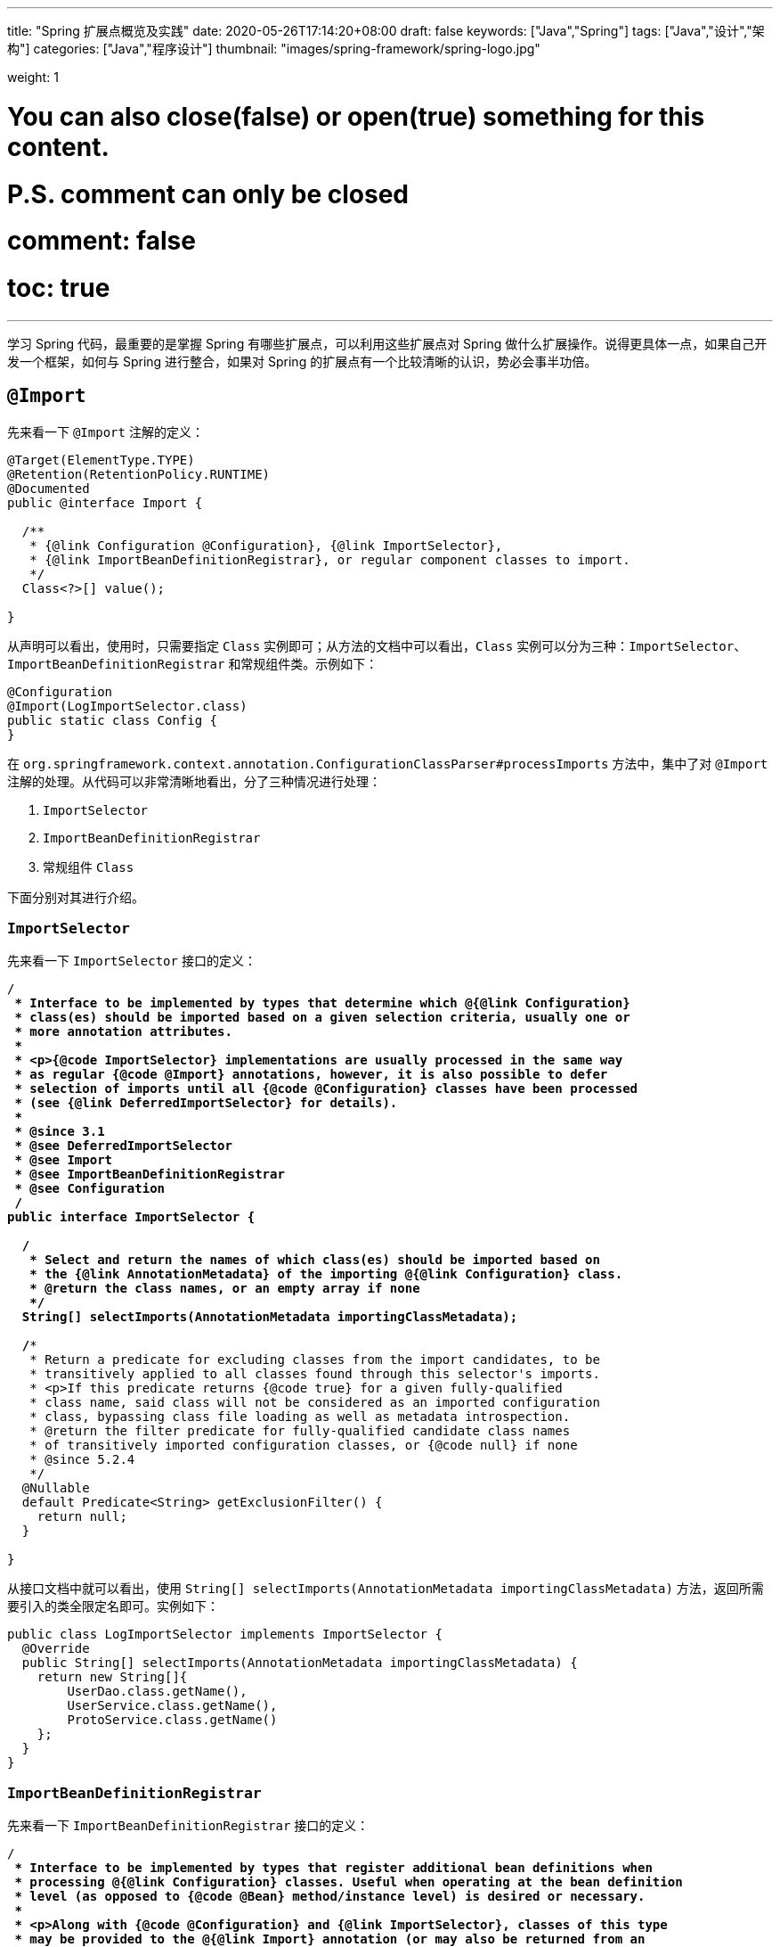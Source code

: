 ---
title: "Spring 扩展点概览及实践"
date: 2020-05-26T17:14:20+08:00
draft: false
keywords: ["Java","Spring"]
tags: ["Java","设计","架构"]
categories: ["Java","程序设计"]
thumbnail: "images/spring-framework/spring-logo.jpg"

weight: 1

# You can also close(false) or open(true) something for this content.
# P.S. comment can only be closed
# comment: false
# toc: true
---

:source-highlighter: pygments
:pygments-style: monokai
:pygments-linenums-mode: table
:source_attr: indent=0,subs="attributes,verbatim,quotes,macros"

学习 Spring 代码，最重要的是掌握 Spring 有哪些扩展点，可以利用这些扩展点对 Spring 做什么扩展操作。说得更具体一点，如果自己开发一个框架，如何与 Spring 进行整合，如果对 Spring 的扩展点有一个比较清晰的认识，势必会事半功倍。

== `@Import`

先来看一下 `@Import` 注解的定义：

[source,java,{source_attr}]
----
@Target(ElementType.TYPE)
@Retention(RetentionPolicy.RUNTIME)
@Documented
public @interface Import {

  /**
   * {@link Configuration @Configuration}, {@link ImportSelector},
   * {@link ImportBeanDefinitionRegistrar}, or regular component classes to import.
   */
  Class<?>[] value();

}
----

从声明可以看出，使用时，只需要指定 `Class` 实例即可；从方法的文档中可以看出，`Class` 实例可以分为三种：`ImportSelector`、`ImportBeanDefinitionRegistrar` 和常规组件类。示例如下：

[source,java,{source_attr}]
----
@Configuration
@Import(LogImportSelector.class)
public static class Config {
}
----

在 `org.springframework.context.annotation.ConfigurationClassParser#processImports` 方法中，集中了对 `@Import` 注解的处理。从代码可以非常清晰地看出，分了三种情况进行处理：

. `ImportSelector`
. `ImportBeanDefinitionRegistrar`
. 常规组件 `Class`

下面分别对其进行介绍。

=== `ImportSelector`

先来看一下 `ImportSelector` 接口的定义：

[source,java,{source_attr}]
----
/**
 * Interface to be implemented by types that determine which @{@link Configuration}
 * class(es) should be imported based on a given selection criteria, usually one or
 * more annotation attributes.
 *
 * <p>{@code ImportSelector} implementations are usually processed in the same way
 * as regular {@code @Import} annotations, however, it is also possible to defer
 * selection of imports until all {@code @Configuration} classes have been processed
 * (see {@link DeferredImportSelector} for details).
 *
 * @since 3.1
 * @see DeferredImportSelector
 * @see Import
 * @see ImportBeanDefinitionRegistrar
 * @see Configuration
 */
public interface ImportSelector {

  /**
   * Select and return the names of which class(es) should be imported based on
   * the {@link AnnotationMetadata} of the importing @{@link Configuration} class.
   * @return the class names, or an empty array if none
   */
  String[] selectImports(AnnotationMetadata importingClassMetadata);

  /**
   * Return a predicate for excluding classes from the import candidates, to be
   * transitively applied to all classes found through this selector's imports.
   * <p>If this predicate returns {@code true} for a given fully-qualified
   * class name, said class will not be considered as an imported configuration
   * class, bypassing class file loading as well as metadata introspection.
   * @return the filter predicate for fully-qualified candidate class names
   * of transitively imported configuration classes, or {@code null} if none
   * @since 5.2.4
   */
  @Nullable
  default Predicate<String> getExclusionFilter() {
    return null;
  }

}
----

从接口文档中就可以看出，使用 `String[] selectImports(AnnotationMetadata importingClassMetadata)` 方法，返回所需要引入的类全限定名即可。实例如下：

[source,java,{source_attr}]
----
public class LogImportSelector implements ImportSelector {
  @Override
  public String[] selectImports(AnnotationMetadata importingClassMetadata) {
    return new String[]{
        UserDao.class.getName(),
        UserService.class.getName(),
        ProtoService.class.getName()
    };
  }
}
----

=== `ImportBeanDefinitionRegistrar`

先来看一下 `ImportBeanDefinitionRegistrar` 接口的定义：

[source,java,{source_attr}]
----
/**
 * Interface to be implemented by types that register additional bean definitions when
 * processing @{@link Configuration} classes. Useful when operating at the bean definition
 * level (as opposed to {@code @Bean} method/instance level) is desired or necessary.
 *
 * <p>Along with {@code @Configuration} and {@link ImportSelector}, classes of this type
 * may be provided to the @{@link Import} annotation (or may also be returned from an
 * {@code ImportSelector}).
 *
 * <p>See implementations and associated unit tests for usage examples.
 *
 * @since 3.1
 * @see Import
 * @see ImportSelector
 * @see Configuration
 */
public interface ImportBeanDefinitionRegistrar {

  /**
   * Register bean definitions as necessary based on the given annotation metadata of
   * the importing {@code @Configuration} class.
   * <p>Note that {@link BeanDefinitionRegistryPostProcessor} types may <em>not</em> be
   * registered here, due to lifecycle constraints related to {@code @Configuration}
   * class processing.
   * <p>The default implementation delegates to
   * {@link #registerBeanDefinitions(AnnotationMetadata, BeanDefinitionRegistry)}.
   * @param importingClassMetadata annotation metadata of the importing class
   * @param registry current bean definition registry
   * @param importBeanNameGenerator the bean name generator strategy for imported beans:
   * {@link ConfigurationClassPostProcessor#IMPORT_BEAN_NAME_GENERATOR} by default, or a
   * user-provided one if {@link ConfigurationClassPostProcessor#setBeanNameGenerator}
   * has been set. In the latter case, the passed-in strategy will be the same used for
   * component scanning in the containing application context (otherwise, the default
   * component-scan naming strategy is {@link AnnotationBeanNameGenerator#INSTANCE}).
   * @since 5.2
   * @see ConfigurationClassPostProcessor#IMPORT_BEAN_NAME_GENERATOR
   * @see ConfigurationClassPostProcessor#setBeanNameGenerator
   */
  default void registerBeanDefinitions(AnnotationMetadata importingClassMetadata, BeanDefinitionRegistry registry,
      BeanNameGenerator importBeanNameGenerator) {

    registerBeanDefinitions(importingClassMetadata, registry);
  }

  /**
   * Register bean definitions as necessary based on the given annotation metadata of
   * the importing {@code @Configuration} class.
   * <p>Note that {@link BeanDefinitionRegistryPostProcessor} types may <em>not</em> be
   * registered here, due to lifecycle constraints related to {@code @Configuration}
   * class processing.
   * <p>The default implementation is empty.
   * @param importingClassMetadata annotation metadata of the importing class
   * @param registry current bean definition registry
   */
  default void registerBeanDefinitions(AnnotationMetadata importingClassMetadata, BeanDefinitionRegistry registry) {
  }

}
----

这里使用到了 `BeanDefinitionRegistry` 接口，来看一下这个接口的定义：

[source,java,indent=0]
----
/**
 * Interface for registries that hold bean definitions, for example RootBeanDefinition
 * and ChildBeanDefinition instances. Typically implemented by BeanFactories that
 * internally work with the AbstractBeanDefinition hierarchy.
 *
 * <p>This is the only interface in Spring's bean factory packages that encapsulates
 * <i>registration</i> of bean definitions. The standard BeanFactory interfaces
 * only cover access to a <i>fully configured factory instance</i>.
 *
 * <p>Spring's bean definition readers expect to work on an implementation of this
 * interface. Known implementors within the Spring core are DefaultListableBeanFactory
 * and GenericApplicationContext.
 *
 * @author Juergen Hoeller
 * @since 26.11.2003
 * @see org.springframework.beans.factory.config.BeanDefinition
 * @see AbstractBeanDefinition
 * @see RootBeanDefinition
 * @see ChildBeanDefinition
 * @see DefaultListableBeanFactory
 * @see org.springframework.context.support.GenericApplicationContext
 * @see org.springframework.beans.factory.xml.XmlBeanDefinitionReader
 * @see PropertiesBeanDefinitionReader
 */
public interface BeanDefinitionRegistry extends AliasRegistry {

  /**
   * Register a new bean definition with this registry.
   * Must support RootBeanDefinition and ChildBeanDefinition.
   * @param beanName the name of the bean instance to register
   * @param beanDefinition definition of the bean instance to register
   * @throws BeanDefinitionStoreException if the BeanDefinition is invalid
   * @throws BeanDefinitionOverrideException if there is already a BeanDefinition
   * for the specified bean name and we are not allowed to override it
   * @see GenericBeanDefinition
   * @see RootBeanDefinition
   * @see ChildBeanDefinition
   */
  void registerBeanDefinition(String beanName, BeanDefinition beanDefinition)
      throws BeanDefinitionStoreException;

  /**
   * Remove the BeanDefinition for the given name.
   * @param beanName the name of the bean instance to register
   * @throws NoSuchBeanDefinitionException if there is no such bean definition
   */
  void removeBeanDefinition(String beanName) throws NoSuchBeanDefinitionException;

  /**
   * Return the BeanDefinition for the given bean name.
   * @param beanName name of the bean to find a definition for
   * @return the BeanDefinition for the given name (never {@code null})
   * @throws NoSuchBeanDefinitionException if there is no such bean definition
   */
  BeanDefinition getBeanDefinition(String beanName) throws NoSuchBeanDefinitionException;

  /**
   * Check if this registry contains a bean definition with the given name.
   * @param beanName the name of the bean to look for
   * @return if this registry contains a bean definition with the given name
   */
  boolean containsBeanDefinition(String beanName);

  /**
   * Return the names of all beans defined in this registry.
   * @return the names of all beans defined in this registry,
   * or an empty array if none defined
   */
  String[] getBeanDefinitionNames();

  /**
   * Return the number of beans defined in the registry.
   * @return the number of beans defined in the registry
   */
  int getBeanDefinitionCount();

  /**
   * Determine whether the given bean name is already in use within this registry,
   * i.e. whether there is a local bean or alias registered under this name.
   * @param beanName the name to check
   * @return whether the given bean name is already in use
   */
  boolean isBeanNameInUse(String beanName);

}
----

很明显，可以通过 `registerBeanDefinition(String beanName, BeanDefinition beanDefinition)` 方法，向容器在中注入所需要的 `BeanDefinition`，而 `BeanDefinition` 是常见的 Bean 实例的基石。示例如下：

[source,java,{source_attr}]
----
public class LogImportBeanDefinitionRegistrar implements ImportBeanDefinitionRegistrar {
  @Override
  public void registerBeanDefinitions(AnnotationMetadata importingClassMetadata,
                    BeanDefinitionRegistry registry) {
    RootBeanDefinition definition = new RootBeanDefinition(UserService.class);
    registry.registerBeanDefinition(UserService.class.getName(), definition);
  }
}
----

=== 常规组件 `Class`

这是最简单的情况，直接举例：

[source,java,{source_attr}]
----
@Configuration
@Import(UserService.class)
public static class Config {
}
----

[#bean-definition-registry-post-processor]
== `BeanDefinitionRegistryPostProcessor`

先来看一下 `BeanDefinitionRegistryPostProcessor` 的定义：

[source,java,{source_attr}]
----
/**
 * Extension to the standard {@link BeanFactoryPostProcessor} SPI, allowing for
 * the registration of further bean definitions <i>before</i> regular
 * BeanFactoryPostProcessor detection kicks in. In particular,
 * BeanDefinitionRegistryPostProcessor may register further bean definitions
 * which in turn define BeanFactoryPostProcessor instances.
 *
 * @author Juergen Hoeller
 * @since 3.0.1
 * @see org.springframework.context.annotation.ConfigurationClassPostProcessor
 */
public interface BeanDefinitionRegistryPostProcessor extends BeanFactoryPostProcessor {

  /**
   * Modify the application context's internal bean definition registry after its
   * standard initialization. All regular bean definitions will have been loaded,
   * but no beans will have been instantiated yet. This allows for adding further
   * bean definitions before the next post-processing phase kicks in.
   * @param registry the bean definition registry used by the application context
   * @throws org.springframework.beans.BeansException in case of errors
   */
  void postProcessBeanDefinitionRegistry(BeanDefinitionRegistry registry) throws BeansException;

}
----

这个接口扩展了标准的 `BeanFactoryPostProcessor` 接口，允许在普通的 `BeanFactoryPostProcessor` 接口实现类执行之前注册更多的 `BeanDefinition`。特别地是，`BeanDefinitionRegistryPostProcessor` 可以注册 `BeanFactoryPostProcessor` 的 `BeanDefinition`。

`postProcessBeanDefinitionRegistry(BeanDefinitionRegistry registry)` 方法可以修改在 `BeanDefinitionRegistry` 接口实现类中注册的任意 `BeanDefinition`，也可以增加和删除 `BeanDefinition`。原因是这个方法执行前,所有常规的 `BeanDefinition` 已经被加载到 `BeanDefinitionRegistry` 接口实现类中，但还没有bean被实例化。

实例如下：

[source,java,{source_attr}]
----
public class LogBeanDefinitionRegistryPostProcessor implements BeanDefinitionRegistryPostProcessor {
  @Override
  public void postProcessBeanDefinitionRegistry(BeanDefinitionRegistry registry) throws BeansException {
    System.out.println(getAndIncrement()
        + "LogBeanDefinitionRegistryPostProcessor.postProcessBeanDefinitionRegistry\n");
    RootBeanDefinition beanDefinition = new RootBeanDefinition(LogBeanFactoryPostProcessor.class);
    registry.registerBeanDefinition(beanDefinition.getBeanClassName(), beanDefinition);
  }

  @Override
  public void postProcessBeanFactory(ConfigurableListableBeanFactory beanFactory) throws BeansException {
    System.out.println(getAndIncrement()
        + "LogBeanDefinitionRegistryPostProcessor.postProcessBeanFactory\n");
  }
}
----

`BeanDefinitionRegistryPostProcessor` 在 Spring 内部的使用，最重要的示例就是 `ConfigurationClassPostProcessor`，这个类负责解析 `@Import` 和 `@Configuration` 等注解。感兴趣可以认真研究一下这个类的代码。


[#bean-factory-post-processor]
== `BeanFactoryPostProcessor`

`BeanFactory` 生成后，如果想对 `BeanFactory` 进行一些处理，该怎么办呢？`BeanFactoryPostProcessor` 接口就是用来处理 `BeanFactory` 的。

先来看一下接口定义：

[source,java,{source_attr}]
----
/**
 * Factory hook that allows for custom modification of an application context's
 * bean definitions, adapting the bean property values of the context's underlying
 * bean factory.
 *
 * <p>Useful for custom config files targeted at system administrators that
 * override bean properties configured in the application context. See
 * {@link PropertyResourceConfigurer} and its concrete implementations for
 * out-of-the-box solutions that address such configuration needs.
 *
 * <p>A {@code BeanFactoryPostProcessor} may interact with and modify bean
 * definitions, but never bean instances. Doing so may cause premature bean
 * instantiation, violating the container and causing unintended side-effects.
 * If bean instance interaction is required, consider implementing
 * {@link BeanPostProcessor} instead.
 *
 * <h3>Registration</h3>
 * <p>An {@code ApplicationContext} auto-detects {@code BeanFactoryPostProcessor}
 * beans in its bean definitions and applies them before any other beans get created.
 * A {@code BeanFactoryPostProcessor} may also be registered programmatically
 * with a {@code ConfigurableApplicationContext}.
 *
 * <h3>Ordering</h3>
 * <p>{@code BeanFactoryPostProcessor} beans that are autodetected in an
 * {@code ApplicationContext} will be ordered according to
 * {@link org.springframework.core.PriorityOrdered} and
 * {@link org.springframework.core.Ordered} semantics. In contrast,
 * {@code BeanFactoryPostProcessor} beans that are registered programmatically
 * with a {@code ConfigurableApplicationContext} will be applied in the order of
 * registration; any ordering semantics expressed through implementing the
 * {@code PriorityOrdered} or {@code Ordered} interface will be ignored for
 * programmatically registered post-processors. Furthermore, the
 * {@link org.springframework.core.annotation.Order @Order} annotation is not
 * taken into account for {@code BeanFactoryPostProcessor} beans.
 *
 * @author Juergen Hoeller
 * @author Sam Brannen
 * @since 06.07.2003
 * @see BeanPostProcessor
 * @see PropertyResourceConfigurer
 */
@FunctionalInterface
public interface BeanFactoryPostProcessor {

  /**
   * Modify the application context's internal bean factory after its standard
   * initialization. All bean definitions will have been loaded, but no beans
   * will have been instantiated yet. This allows for overriding or adding
   * properties even to eager-initializing beans.
   * @param beanFactory the bean factory used by the application context
   * @throws org.springframework.beans.BeansException in case of errors
   */
  void postProcessBeanFactory(ConfigurableListableBeanFactory beanFactory) throws BeansException;

}
----

若 IoC 容器内添加了实现了 `BeanFactoryPostProcessor` 接口的实现类 Bean，那么在该容器中实例化任何其他 Bean 之前可以回调该 Bean 中的 `postPrcessorBeanFactory()` 方法来对 Bean 的配置元数据进行更改，比如设置 `init-method`，或者将 `Scope` 从 `SINGLETON` 改为 `PROTOTYPE`。示例如下：

[source,java,{source_attr}]
----
public class LogBeanFactoryPostProcessor implements BeanFactoryPostProcessor {
  @Override
  public void postProcessBeanFactory(ConfigurableListableBeanFactory beanFactory) throws BeansException {
    System.out.println(getAndIncrement()
        + "LogBeanFactoryPostProcessor.postProcessBeanFactory\n");
    System.out.println(Arrays.toString(beanFactory.getBeanDefinitionNames()).replaceAll(",", ",\n"));
    BeanDefinition definition = beanFactory.getBeanDefinition(UserService.class.getName());
    // 设置 init 方法
    definition.setInitMethodName("init");
  }
}
----

在代码 `org.springframework.context.support.AbstractApplicationContext#invokeBeanFactoryPostProcessors` 中，集中了对 `BeanFactoryPostProcessor` 的调用。该方法把处理过程，委托给了 `org.springframework.context.support.PostProcessorRegistrationDelegate#invokeBeanFactoryPostProcessors(ConfigurableListableBeanFactory, java.util.List<BeanFactoryPostProcessor>)` 方法来处理。根据代码可以整理出处理流程如下：

. 如果 `beanFactory` 是一个 `BeanDefinitionRegistry` 实例，则：
.. 首先处理参数传过来的 `List<BeanFactoryPostProcessor> beanFactoryPostProcessors` 对象
... 如果 `postProcessor` 是 `BeanDefinitionRegistryPostProcessor` 实现类，则直接调用 `postProcessBeanDefinitionRegistry`，然后加入到 `List<BeanDefinitionRegistryPostProcessor> registryProcessors` 列表中；
... 如果不是，则加入到 `List<BeanFactoryPostProcessor> regularPostProcessors` 列表中；
.. 从 `BeanFactory` 中通过 `beanFactory.getBeanNamesForType(BeanDefinitionRegistryPostProcessor.class, true, false)` 方法获取 `BeanDefinitionRegistryPostProcessor` 名称列表。筛选出实现了 `PriorityOrdered` 接口的实例，然后排序再逐一调用 `postProcessBeanDefinitionRegistry` 方法。最后，加入到 `List<BeanDefinitionRegistryPostProcessor> registryProcessors` 列表中。
.. 从 `BeanFactory` 中通过 `beanFactory.getBeanNamesForType(BeanDefinitionRegistryPostProcessor.class, true, false)` 方法获取 `BeanDefinitionRegistryPostProcessor` 名称列表。筛选出实现了 `Ordered` 接口的实例，然后排序再逐一调用 `postProcessBeanDefinitionRegistry` 方法。最后，加入到 `List<BeanDefinitionRegistryPostProcessor> registryProcessors` 列表中。(注意：上一步已经调用过的则不再重复调用。)
.. 从 `BeanFactory` 中通过 `beanFactory.getBeanNamesForType(BeanDefinitionRegistryPostProcessor.class, true, false)` 方法获取 `BeanDefinitionRegistryPostProcessor` 名称列表。剔除掉前两步调用过的类，排序再逐一调用 `postProcessBeanDefinitionRegistry` 方法。最后，加入到 `List<BeanDefinitionRegistryPostProcessor> registryProcessors` 列表中。要强调的一点是：这里是通过一个循环来反复执行这一步，D瓜哥认为是在调用 `postProcessBeanDefinitionRegistry` 方法中，有会参数新注册的 `BeanDefinitionRegistryPostProcessor`，所以需要反复调用。大家如果有不同见解，也欢迎留言讨论。
.. 调用 `BeanDefinitionRegistryPostProcessor` 对象的 `postProcessBeanFactory` 方法；
.. 调用 `BeanFactoryPostProcessor` 对象的 `postProcessBeanFactory` 方法；
. 如果 `beanFactory` 不是 `BeanDefinitionRegistry` 实例，则直接调用 `BeanFactoryPostProcessor` 对象的 `postProcessBeanFactory` 方法；
. 从 `BeanFactory` 中通过 `beanFactory.getBeanNamesForType(BeanFactoryPostProcessor.class, true, false)` 方法获取 `BeanFactoryPostProcessor` 名称列表。将其分为：
.. 实现 `PriorityOrdered` 接口的实例
.. 实现 `Ordered` 接口的实例
.. 未排序的实例
+
按照这个顺序，排除已经处理过的实例，再分类，然后排序再跟着这个顺序依次逐一调用 `BeanFactoryPostProcessor` 对象的 `postProcessBeanFactory` 方法；
+
. 最后，向 `BeanFactory` 注册 `ApplicationListenerDetector` 实例。


== `InstantiationAwareBeanPostProcessor`

注意区分 *`Instantiation`* 和 *`Initialization`*。

* *`Instantiation`* -- 实例化，在实例化之前还没有生成对象。
* *`Initialization`* -- 初始化，对象已经生成，需要对其做进一步的处理，比如赋值等。

[#factory-bean]
== `FactoryBean`

在对象生成上，有时也许需要做些特殊处理。比如，创建对象过程比较繁琐，希望可以通过实现 `FactoryBean` 来封装初始化过程。

在 Spring 官方文档 https://docs.spring.io/spring/docs/current/spring-framework-reference/core.html#beans-factory-extension-factorybean[Core Technologies: Customizing Instantiation Logic with a `FactoryBean`^] 也有进一步的说明。

目前，Spring 源码中，`FactoryBean` 的实现类就有五十多个，随便举几个栗子🌰：

* `org.springframework.http.converter.json.GsonFactoryBean`
* `org.springframework.cache.jcache.JCacheManagerFactoryBean`
* `org.springframework.aop.framework.ProxyFactoryBean`

示例如下：

[source,java,{source_attr}]
----
package com.diguage.truman.context;

import org.junit.jupiter.api.Test;
import org.springframework.beans.factory.FactoryBean;
import org.springframework.context.annotation.*;

import java.util.Arrays;

/**
 * FactoryBean 测试
 *
 * @author D瓜哥, https://www.diguage.com/
 * @since 2020-05-26 16:34
 */
public class FactoryBeanTest {
  @Test
  public void test() {
    AnnotationConfigApplicationContext context = new AnnotationConfigApplicationContext();
    context.register(Config.class);
    context.refresh();

    UserService userService = context.getBean(UserService.class);
    System.out.println(userService.getById(119L));

    System.out.println("-↓----");
    System.out.println("&userServiceFactoryBean = " // <1>
        + context.getBean("&userServiceFactoryBean"));
    System.out.println(" userServiceFactoryBean = " // <2>
        + context.getBean("userServiceFactoryBean"));
    System.out.println("-↑----");

    UserServiceFactoryBean factoryBean = context.getBean(UserServiceFactoryBean.class);
    System.out.println(factoryBean);
    System.out.println(Arrays.toString(context.getBeanDefinitionNames())
        .replaceAll(",", ",\n"));
  }

  @Configuration
  public static class Config {
    @Bean
    public UserServiceFactoryBean userServiceFactoryBean() {
      return new UserServiceFactoryBean();
    }
  }


  public static class UserService {
    public String getById(Long id) {
      return "Name-" + id;
    }
  }

  public static class UserServiceFactoryBean implements FactoryBean<UserService> {
    @Override
    public UserService getObject() throws Exception {
      return new UserService();
    }

    @Override
    public Class<?> getObjectType() {
      return UserService.class;
    }

    @Override
    public boolean isSingleton() {
      return false;
    }
  }
}
----
<1> 通过 Bean 名称 `&userServiceFactoryBean` 获得的 Bean 是 `UserServiceFactoryBean` 对象；
<2> 通过 Bean 名称 `userServiceFactoryBean` 获得的 Bean 是 `UserService` 对象；

有一点需要强调一下：`&` 符号的使用需要注意。上面的代码和相应注释给出了说明。


== `ObjectFactory`

D瓜哥个人认为 `FactoryBean` 和 `ObjectFactory` 功能有些重叠，都是为了创建对象而设计的。

通过 `ObjectFactory` 的文档，Spring 给出了官方解释：

****
这个接口通常用于封装一个通用的工厂，它在每次调用时返回某个目标对象的新实例（原型）。

这个接口类似于 `FactoryBean`，但后者的实现通常是作为 `BeanFactory` 中的 SPI 实例来定义，而这个类的实现通常是作为 API 馈送给其他 Bean（通过注入）。因此，getObject()方法有不同的异常处理行为。
****

Spring 在解决循环依赖时和在创建 Bean 时，都使用到接口。它似乎可以脱离 Spring 单独使用。

== `ObjectProvider`

`ObjectProvider` 继承了 `ObjectFactory` 接口，它是后者的一个变体，提供了更加丰富的操作 `T getIfAvailable()`，T getIfUnique() 等。在 Spring 5.1 以后，有继承了 `Iterable<T>` 接口，方法用于循环或者 `forEach` 方法。在 `org.springframework.beans.factory.support.DefaultListableBeanFactory` 中有使用示例。

== `BeanPostProcessor`

`BeanPostProcessor` 是 Spring 中最最重要的扩展点。Spring 内部大量的功能 IoC 和 AOP 也都是通过 `BeanPostProcessor` 来实现的。先来看一下接口定义：

[source,java,{source_attr}]
----
/**
 * Factory hook that allows for custom modification of new bean instances &mdash;
 * for example, checking for marker interfaces or wrapping beans with proxies.
 *
 * <p>Typically, post-processors that populate beans via marker interfaces
 * or the like will implement {@link #postProcessBeforeInitialization},
 * while post-processors that wrap beans with proxies will normally
 * implement {@link #postProcessAfterInitialization}.
 *
 * <h3>Registration</h3>
 * <p>An {@code ApplicationContext} can autodetect {@code BeanPostProcessor} beans
 * in its bean definitions and apply those post-processors to any beans subsequently
 * created. A plain {@code BeanFactory} allows for programmatic registration of
 * post-processors, applying them to all beans created through the bean factory.
 *
 * <h3>Ordering</h3>
 * <p>{@code BeanPostProcessor} beans that are autodetected in an
 * {@code ApplicationContext} will be ordered according to
 * {@link org.springframework.core.PriorityOrdered} and
 * {@link org.springframework.core.Ordered} semantics. In contrast,
 * {@code BeanPostProcessor} beans that are registered programmatically with a
 * {@code BeanFactory} will be applied in the order of registration; any ordering
 * semantics expressed through implementing the
 * {@code PriorityOrdered} or {@code Ordered} interface will be ignored for
 * programmatically registered post-processors. Furthermore, the
 * {@link org.springframework.core.annotation.Order @Order} annotation is not
 * taken into account for {@code BeanPostProcessor} beans.
 *
 * @author Juergen Hoeller
 * @author Sam Brannen
 * @since 10.10.2003
 * @see InstantiationAwareBeanPostProcessor
 * @see DestructionAwareBeanPostProcessor
 * @see ConfigurableBeanFactory#addBeanPostProcessor
 * @see BeanFactoryPostProcessor
 */
public interface BeanPostProcessor {

  /**
   * Apply this {@code BeanPostProcessor} to the given new bean instance <i>before</i> any bean
   * initialization callbacks (like InitializingBean's {@code afterPropertiesSet}
   * or a custom init-method). The bean will already be populated with property values.
   * The returned bean instance may be a wrapper around the original.
   * <p>The default implementation returns the given {@code bean} as-is.
   * @param bean the new bean instance
   * @param beanName the name of the bean
   * @return the bean instance to use, either the original or a wrapped one;
   * if {@code null}, no subsequent BeanPostProcessors will be invoked
   * @throws org.springframework.beans.BeansException in case of errors
   * @see org.springframework.beans.factory.InitializingBean#afterPropertiesSet
   */
  @Nullable
  default Object postProcessBeforeInitialization(Object bean, String beanName) throws BeansException {
    return bean;
  }

  /**
   * Apply this {@code BeanPostProcessor} to the given new bean instance <i>after</i> any bean
   * initialization callbacks (like InitializingBean's {@code afterPropertiesSet}
   * or a custom init-method). The bean will already be populated with property values.
   * The returned bean instance may be a wrapper around the original.
   * <p>In case of a FactoryBean, this callback will be invoked for both the FactoryBean
   * instance and the objects created by the FactoryBean (as of Spring 2.0). The
   * post-processor can decide whether to apply to either the FactoryBean or created
   * objects or both through corresponding {@code bean instanceof FactoryBean} checks.
   * <p>This callback will also be invoked after a short-circuiting triggered by a
   * {@link InstantiationAwareBeanPostProcessor#postProcessBeforeInstantiation} method,
   * in contrast to all other {@code BeanPostProcessor} callbacks.
   * <p>The default implementation returns the given {@code bean} as-is.
   * @param bean the new bean instance
   * @param beanName the name of the bean
   * @return the bean instance to use, either the original or a wrapped one;
   * if {@code null}, no subsequent BeanPostProcessors will be invoked
   * @throws org.springframework.beans.BeansException in case of errors
   * @see org.springframework.beans.factory.InitializingBean#afterPropertiesSet
   * @see org.springframework.beans.factory.FactoryBean
   */
  @Nullable
  default Object postProcessAfterInitialization(Object bean, String beanName) throws BeansException {
    return bean;
  }

}
----

具体到实际应用上，Spring 内置了大量的应用：

. `ApplicationContextAwareProcessor` -- `Aware` 接口的处理。
. `InitDestroyAnnotationBeanPostProcessor` -- `init-method` 和 `destroy-method` 方法的调用。
. `InstantiationAwareBeanPostProcessor` 
. `CommonAnnotationBeanPostProcessor` -- 常用注解 `@Resource`、`@PostConstruct` 和 `@PreDestroy` 的解析。
. `AutowiredAnnotationBeanPostProcessor` -- 常用注解 `@Autowired`、`@Value` 和 `@Inject` 的解析。
. `BeanValidationPostProcessor` -- 字段校验。
. `AbstractAutoProxyCreator` -- 生成代理。

少废话，直接上代码：

[source,java,{source_attr}]
----
public class LogBeanPostProcessor implements BeanPostProcessor {
  @Override
  public Object postProcessBeforeInitialization(Object bean, String beanName) throws BeansException {
    if (bean instanceof UserService) {
      System.out.println(getAndIncrement()
          + "LogBeanPostProcessor.postProcessBeforeInitialization");
      System.out.println(bean);
      System.out.println();
    }
    return bean;
  }

  @Override
  public Object postProcessAfterInitialization(Object bean, String beanName) throws BeansException {
    if (bean instanceof UserService) {
      System.out.println(getAndIncrement()
          + "LogBeanPostProcessor.postProcessAfterInitialization");
      System.out.println(bean);
      System.out.println();
    }
    return bean;
  }
}

// 将其注册到 BeanFactory 上
beanFactory.addBeanPostProcessor(new LogBeanPostProcessor());
----

在 `org.springframework.beans.factory.support.AbstractAutowireCapableBeanFactory#initializeBean(String, Object, RootBeanDefinition)` 方法中，通过 `applyBeanPostProcessorsBeforeInitialization(wrappedBean, beanName)` 和 `applyBeanPostProcessorsAfterInitialization(wrappedBean, beanName)` 来分别调用 `postProcessBeforeInitialization` 和 `postProcessAfterInitialization` 方法。

== 各种 Aware

有时，自己开发的代码可能需要 `ApplicationContext` 或者 `BeanFactory` 等实例。则可以通过实现相应的 `Aware` 接口来获得对应的实例。目前有如下这些 `Aware` 接口：

. `ApplicationContextAware`
. `ApplicationEventPublisherAware`
. `BeanClassLoaderAware`
. `BeanFactoryAware`
. `BeanNameAware`
. `BootstrapContextAware`
. `EmbeddedValueResolverAware`
. `EnvironmentAware`
. `ImportAware`
. `LoadTimeWeaverAware`
. `MessageSourceAware`
. `NotificationPublisherAware`
. `ResourceLoaderAware`
. `SchedulerContextAware`
. `ServletConfigAware`
. `ServletContextAware`

在代码 `org.springframework.context.support.ApplicationContextAwareProcessor#invokeAwareInterfaces` 中，集中处理了 `EnvironmentAware`、`EmbeddedValueResolverAware`、`ResourceLoaderAware`、`ApplicationEventPublisherAware`、`MessageSourceAware` 和 `ApplicationContextAware` 等六种 `Aware` 注入。值得一提的是，通过类的定义可以得知，`ApplicationContextAwareProcessor` 是一个 `BeanPostProcessor` 实现类，那么 `BeanPostProcessor` 的处理机制也通过适用于该类。

=== `ApplicationContextAware`

如果某个 Bean 实现了 `ApplicationContextAware` 接口，那么 Spring 将会将该 Bean 所在的上下文环境 `ApplicationContext` 传递给 `setApplicationContext()` 方法，在 Bean 类中新增一个 `ApplicationContext` 字段用来保存 `ApplicationContext` 的值，并实现 `setApplicationContext()` 方法。

[source,java,{source_attr}]
----
@Service
public static class UserService implements InitializingBean, ApplicationContextAware {
  @Resource
  UserDao userDao;

  ApplicationContext applicationContext;

  public UserService() {
    System.out.println(getAndIncrement()
        + "UserService()\n");
  }

  @Override
  public void afterPropertiesSet() throws Exception {
    System.out.println(getAndIncrement()
        + "UserService.afterPropertiesSet\n");
  }

  public void init() {
    System.out.println(getAndIncrement()
        + "UserService.init\n");
  }

  String getById(Long id) {
    return userDao.getById(id);
  }

  @Override
  public void setApplicationContext(ApplicationContext applicationContext) throws BeansException {
    System.out.println(getAndIncrement()
        + "UserService.setApplicationContext\n");
    this.applicationContext = applicationContext;
  }
}
----

=== `BeanClassLoaderAware`

如果某个 Bean 实现了 `BeanClassLoaderAware` 接口，那么 Spring 将会将创建 Bean 的 `ClassLoader` 传递给 `setBeanClassLoader()` 方法，在 Bean 类中新增了一个 `classLoader` 字段用来保存 `ClassLoader` 的值，并实现 `setBeanClassLoader()` 方法。

=== `BeanFactoryAware`

如果某个 Bean 实现了 `BeanFactoryAware` 接口，那么 Spring 将会将创建 Bean 的 `BeanFactory` 传递给 `setBeanFactory()` 方法，在 Bean 类中新增了一个 `beanFactory` 字段用来保存 `BeanFactory` 的值，并实现 `setBeanFactory()` 方法。

=== `BeanNameAware`

如果某个 Bean 实现了 `BeanNameAware` 接口，那么 Spring 将会将 Bean 实例的ID传递给 `setBeanName()` 方法，在 Bean 类中新增一个 `beanName` 字段，并实现 `setBeanName()` 方法。

=== `ServletContextAware`

这个接口只能在 Web 项目中使用。

如果某个 Bean 实现了 `ServletContextAware` 接口，那么 Spring 将会将 `ServletContext` 传递给 `setServletContext()` 方法，在 Bean 类中新增一个字段，并实现 `setServletContext()` 方法。

[#init-method]
== `InitializingBean` 与 `init-method`

设置 `init-method` 方法和实现 `InitializingBean` 方法达到的效果是一样的。在代码 `org.springframework.beans.factory.support.AbstractAutowireCapableBeanFactory#invokeInitMethods` 中可以看到很详细的处理流程：

. 判断 Bean 是否是 `InitializingBean` 实例，如果是，则做类型转换，然后再调用其 `afterPropertiesSet()` 方法；
. 获取 `AbstractBeanDefinition#initMethodName` 属性，然后判断是否合法（①长度大于零，②和第一步条件不重复，③不是外部管理的初始化方法），如果合法，则调用该方法。

`init-method` 是通过反射执行的，而 `afterPropertiesSet()` 是直接执行的。所以 `afterPropertiesSet()` 的执行效率比 `init-method` 要高；不过 `init-method` 消除了 Bean 对 Spring 依赖。

其实，按照一种方式设置即可。如果两者同时存在，则按照上述顺序执行。示例见上面的 `ApplicationContextAware` 示例。

== `DestructionAwareBeanPostProcessor`

能否在 Bean 销毁之前，对其做些操作呢？答案是可以的。

`DestructionAwareBeanPostProcessor` 就可以实现这个功能。先来看一下接口定义：

[source,java,{source_attr}]
----
/**
 * Subinterface of {@link BeanPostProcessor} that adds a before-destruction callback.
 *
 * <p>The typical usage will be to invoke custom destruction callbacks on
 * specific bean types, matching corresponding initialization callbacks.
 *
 * @author Juergen Hoeller
 * @since 1.0.1
 */
public interface DestructionAwareBeanPostProcessor extends BeanPostProcessor {

  /**
   * Apply this BeanPostProcessor to the given bean instance before its
   * destruction, e.g. invoking custom destruction callbacks.
   * <p>Like DisposableBean's {@code destroy} and a custom destroy method, this
   * callback will only apply to beans which the container fully manages the
   * lifecycle for. This is usually the case for singletons and scoped beans.
   * @param bean the bean instance to be destroyed
   * @param beanName the name of the bean
   * @throws org.springframework.beans.BeansException in case of errors
   * @see org.springframework.beans.factory.DisposableBean#destroy()
   * @see org.springframework.beans.factory.support.AbstractBeanDefinition#setDestroyMethodName(String)
   */
  void postProcessBeforeDestruction(Object bean, String beanName) throws BeansException;

  /**
   * Determine whether the given bean instance requires destruction by this
   * post-processor.
   * <p>The default implementation returns {@code true}. If a pre-5 implementation
   * of {@code DestructionAwareBeanPostProcessor} does not provide a concrete
   * implementation of this method, Spring silently assumes {@code true} as well.
   * @param bean the bean instance to check
   * @return {@code true} if {@link #postProcessBeforeDestruction} is supposed to
   * be called for this bean instance eventually, or {@code false} if not needed
   * @since 4.3
   */
  default boolean requiresDestruction(Object bean) {
    return true;
  }

}
----

由于 `DestructionAwareBeanPostProcessor` 是 `BeanPostProcessor` 子类，由此可见，可以像操作 `BeanPostProcessor` 一样来操作 `DestructionAwareBeanPostProcessor` 实现类。示例如下：


[source,java,{source_attr}]
----
public class LogDestructionAwareBeanPostProcessor implements DestructionAwareBeanPostProcessor {
  @Override
  public void postProcessBeforeDestruction(Object bean, String beanName) throws BeansException {
    System.out.println(getAndIncrement()
        + "LogDestructionAwareBeanPostProcessor.postProcessBeforeDestruction");
    System.out.println(bean.getClass().getName());
  }
}

// 将其注册到 BeanFactory 上
beanFactory.addBeanPostProcessor(new LogDestructionAwareBeanPostProcessor());
----

调用是在 `org.springframework.beans.factory.support.DisposableBeanAdapter#destroy` 方法中实现的。

当调用 `beanFactory.destroyBean(bean)` 来手动销毁 Bean 时，就会创建 `DisposableBeanAdapter` 实例，然后调用 `destroy()` 来触发这个回调。也是在这个方法中，当调用完回调后，就会触发下面的 `DisposableBean` 回调。

== `DisposableBean` 与 `destroy-method`

想要触发生命周期函数的 `destroy()` 方法，必须要要手动调用 `beanFactory.destroyBean(bean)` 方法才行：

[source,java,{source_attr}]
----
DggDisposableBean dggDisposableBean = applicationContext.getBean(DggDisposableBean.class);
ConfigurableListableBeanFactory beanFactory = ApplicationContext.getBeanFactory();
beanFactory.destroyBean(dggDisposableBean);
----

调用是在 `org.springframework.beans.factory.support.DisposableBeanAdapter#destroy` 方法中实现的。

和 <<init-method>> 类似，`destroy-method` 也是在 `DisposableBean#destroy()` 之后执行的。如果同时存在，只要两者不重复，则两个同时都会执行。

== `ApplicationListener`

在 `org.springframework.context.support.AbstractApplicationContext#finishRefresh` 中，发布了 `ContextRefreshedEvent` 事件。

// == `ReaderEventListener`

== 整合实践

上面介绍那么多，现在找一些实际项目对整合过程做个分析。先来个简单的。

=== Hibernate 与 Spring 整合

在 Spring 官网中，给出了非常详细的介绍： https://docs.spring.io/spring/docs/current/spring-framework-reference/data-access.html#orm-hibernate[Data Access: Hibernate^]

Hibernate 与 Spring 整合主要涉及下面几个类：

. `LocalSessionFactoryBean` -- 声明 Hibernate 配置信息；或者注入数据库连接池对象。
. `HibernateTransactionManager` -- 负责处理 Hibernate 的事务。

实例代码：

[source,xml,{source_attr}]
----
<beans>
  <bean id="myDataSource" class="org.apache.commons.dbcp.BasicDataSource" destroy-method="close">
    <property name="driverClassName" value="org.hsqldb.jdbcDriver"/>
    <property name="url" value="jdbc:hsqldb:hsql://localhost:9001"/>
    <property name="username" value="sa"/>
    <property name="password" value=""/>
  </bean>

  <bean id="mySessionFactory" class="org.springframework.orm.hibernate5.LocalSessionFactoryBean">
    <property name="dataSource" ref="myDataSource"/>
    <property name="mappingResources">
      <list>
        <value>product.hbm.xml</value>
      </list>
    </property>
    <property name="hibernateProperties">
      <value>
        hibernate.dialect=org.hibernate.dialect.HSQLDialect
      </value>
    </property>
  </bean>

  <bean id="transactionManager"
      class="org.springframework.orm.hibernate5.HibernateTransactionManager">
    <property name="sessionFactory" ref="sessionFactory"/>
  </bean>

  <tx:annotation-driven/>

  <bean id="myProductDao" class="product.ProductDaoImpl">
    <property name="sessionFactory" ref="mySessionFactory"/>
  </bean>

  <bean id="myProductService" class="product.SimpleProductService">
    <property name="productDao" ref="myProductDao"/>
  </bean>
</beans>
----

Spring 与 Hibernate 的整合过程还是比较简单的，就是把 Hibernate 的相关对象当做普通的 Bean 注册到 Spring 容器中即可。

另外，还有一种 `HibernateTemplate` 方式，和上面的方式类似，就不再赘述。

原计划还准备添加 Spring 与 MyBATIS 和 Apache Dubbo 整合分析。考虑到本篇内容已经非常长，仔细分析它们的整合过程又需要大篇幅内容，所以，另外单独开文章进行说明。

== 参考资料

. https://www.jianshu.com/p/397c15cbf34a[Spring扩展点总结 - 简书^]
. https://www.cnblogs.com/v1haoge/p/6106456.html[Spring中Bean的生命周期及其扩展点 - 唯一浩哥 - 博客园^]
. https://leokongwq.github.io/2017/04/02/spring-expandPoint.html[spring扩展点整理 | 戒修-沉迷技术的小沙弥^]
. https://juejin.im/post/5da995d25188256a49204d7b[spring源码系列7：Spring中的InstantiationAwareBeanPostProcessor和BeanPostProcessor的区别 - 掘金^]
. https://juejin.im/post/5d31b1d2518825276a6f9c70[Dubbo源码之Spring整合 - 掘金^]
. https://blog.csdn.net/canot/article/details/50512217[详细解释Spring与Hibernate的整合原理_java_不能说的秘密的博客-CSDN博客^]
. https://blog.csdn.net/u012291108/article/details/51886269[bean的加载（九）记录创建bean的ObjectFactory_java_u012291108的博客-CSDN博客^]

